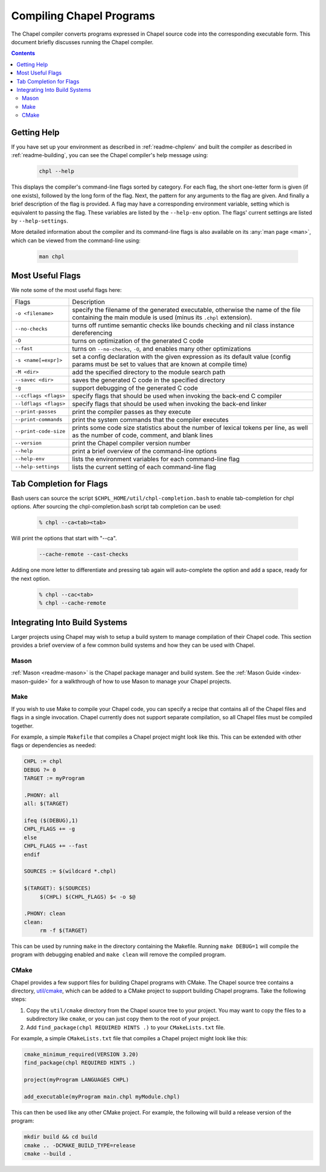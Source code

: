 .. _readme-compiling:

=========================
Compiling Chapel Programs
=========================

The Chapel compiler converts programs expressed in Chapel source code
into the corresponding executable form. This document briefly discusses
running the Chapel compiler.

.. contents::


------------
Getting Help
------------

If you have set up your environment as described in :ref:`readme-chplenv` and
built the compiler as described in :ref:`readme-building`, you can see the
Chapel compiler's help message using:

  .. code-block:: sh

     chpl --help

This displays the compiler's command-line flags sorted by category.
For each flag, the short one-letter form is given (if one exists),
followed by the long form of the flag.  Next, the pattern for any
arguments to the flag are given.  And finally a brief description of
the flag is provided.  A flag may have a corresponding environment
variable, setting which is equivalent to passing the flag.  These
variables are listed by the ``--help-env`` option.  The flags' current
settings are listed by ``--help-settings``.

More detailed information about the compiler and its command-line
flags is also available on its :any:`man page <man>`, which can be viewed from
the command-line using:

  .. code-block:: sh

     man chpl


-----------------
Most Useful Flags
-----------------

We note some of the most useful flags here:

=====================   ======================================================
Flags                   Description
---------------------   ------------------------------------------------------
``-o <filename>``       specify the filename of the generated executable,
                        otherwise the name of the file containing the main
                        module is used (minus its ``.chpl`` extension).
``--no-checks``         turns off runtime semantic checks like bounds
                        checking and nil class instance dereferencing
``-O``                  turns on optimization of the generated C code
``--fast``              turns on ``--no-checks``, ``-O``, and enables
                        many other optimizations
``-s <name[=expr]>``    set a config declaration with the given expression
                        as its default value (config params must be set
                        to values that are known at compile time)
``-M <dir>``            add the specified directory to the module search path
``--savec <dir>``       saves the generated C code in the specified
                        directory
``-g``                  support debugging of the generated C code
``--ccflags <flags>``   specify flags that should be used when invoking
                        the back-end C compiler
``--ldflags <flags>``   specify flags that should be used when invoking
                        the back-end linker
``--print-passes``      print the compiler passes as they execute
``--print-commands``    print the system commands that the compiler
                        executes
``--print-code-size``   prints some code size statistics about the
                        number of lexical tokens per line, as well as
                        the number of code, comment, and blank lines
``--version``           print the Chapel compiler version number
``--help``              print a brief overview of the command-line
                        options
``--help-env``          lists the environment variables for each
                        command-line flag
``--help-settings``     lists the current setting of each command-line
                        flag
=====================   ======================================================


------------------------
Tab Completion for Flags
------------------------

Bash users can source the script ``$CHPL_HOME/util/chpl-completion.bash`` to
enable tab-completion for chpl options.  After sourcing the
chpl-completion.bash script tab completion can be used:

  .. code-block:: sh

     % chpl --ca<tab><tab>

Will print the options that start with "--ca".

  .. code-block:: sh

     --cache-remote --cast-checks

Adding one more letter to differentiate and pressing tab again will
auto-complete the option and add a space, ready for the next option.

  .. code-block:: sh

     % chpl --cac<tab>
     % chpl --cache-remote

------------------------------
Integrating Into Build Systems
------------------------------

Larger projects using Chapel may wish to setup a build system to manage
compilation of their Chapel code. This section provides a brief overview of a
few common build systems and how they can be used with Chapel.

Mason
^^^^^

:ref:`Mason <readme-mason>` is the Chapel package manager and build system. See
the :ref:`Mason Guide <index-mason-guide>` for a walkthrough of how to use
Mason to manage your Chapel projects.

Make
^^^^

If you wish to use Make to compile your Chapel code, you can specify a recipe
that contains all of the Chapel files and flags in a single invocation. Chapel
currently does not support separate compilation, so all Chapel files must be
compiled together.

For example, a simple ``Makefile`` that compiles a Chapel project might look
like this. This can be extended with other flags or dependencies as needed:

.. code-block:: Makefile

   CHPL := chpl
   DEBUG ?= 0
   TARGET := myProgram

   .PHONY: all
   all: $(TARGET)

   ifeq ($(DEBUG),1)
   CHPL_FLAGS += -g
   else
   CHPL_FLAGS += --fast
   endif

   SOURCES := $(wildcard *.chpl)

   $(TARGET): $(SOURCES)
   	$(CHPL) $(CHPL_FLAGS) $< -o $@

   .PHONY: clean
   clean:
   	rm -f $(TARGET)

This can be used by running ``make`` in the directory containing the Makefile.
Running ``make DEBUG=1`` will compile the program with debugging enabled and
``make clean`` will remove the compiled program.

CMake
^^^^^

Chapel provides a few support files for building Chapel programs with CMake. The
Chapel source tree contains a directory,
`util/cmake <https://github.com/chapel-lang/chapel/tree/main/util/cmake>`_,
which can be added to a CMake project to support building Chapel programs.
Take the following steps:

#. Copy the ``util/cmake`` directory from the Chapel source tree to your
   project. You may want to copy the files to a subdirectory like ``cmake``, or
   you can just copy them to the root of your project.
#. Add ``find_package(chpl REQUIRED HINTS .)`` to your ``CMakeLists.txt`` file.

For example, a simple ``CMakeLists.txt`` file that compiles a Chapel project
might look like this:

.. code-block:: cmake

   cmake_minimum_required(VERSION 3.20)
   find_package(chpl REQUIRED HINTS .)

   project(myProgram LANGUAGES CHPL)

   add_executable(myProgram main.chpl myModule.chpl)

This can then be used like any other CMake project. For example, the following
will build a release version of the program:

.. code-block:: sh

   mkdir build && cd build
   cmake .. -DCMAKE_BUILD_TYPE=release
   cmake --build .

